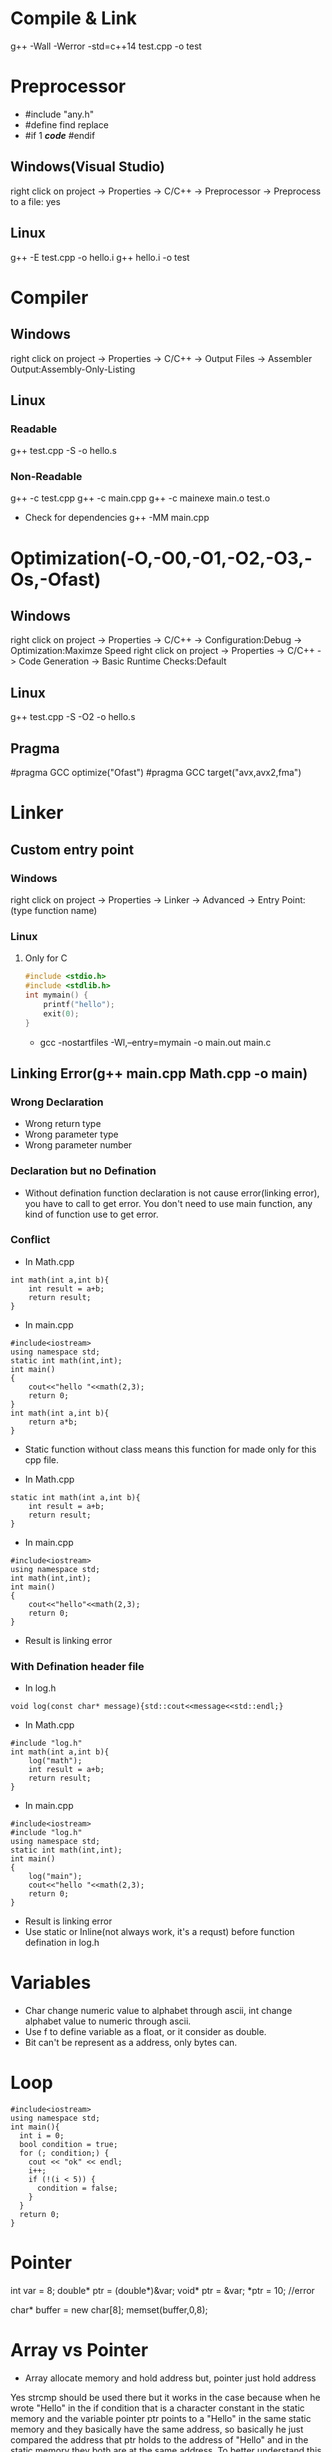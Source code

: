 #+STARTUP: fold

* Compile & Link
g++ -Wall -Werror -std=c++14 test.cpp -o test
* Preprocessor
- #include "any.h"
- #define find replace
- #if 1 /*code*/ #endif
** Windows(Visual Studio)
right click on project -> Properties -> C/C++ -> Preprocessor -> Preprocess to a file: yes
** Linux
g++ -E test.cpp -o hello.i
g++ hello.i -o test
* Compiler
** Windows
right click on project -> Properties -> C/C++ -> Output Files -> Assembler Output:Assembly-Only-Listing
** Linux
*** Readable
g++ test.cpp -S -o hello.s
*** Non-Readable
g++ -c test.cpp
g++ -c main.cpp
g++ -c mainexe main.o test.o

- Check for dependencies
  g++ -MM main.cpp
* Optimization(-O,-O0,-O1,-O2,-O3,-Os,-Ofast)
** Windows
right click on project -> Properties -> C/C++ -> Configuration:Debug -> Optimization:Maximze Speed
right click on project -> Properties -> C/C++ -> Code Generation -> Basic Runtime Checks:Default
** Linux
g++ test.cpp -S -O2 -o hello.s
** Pragma
#pragma GCC optimize("Ofast")
#pragma GCC target("avx,avx2,fma")
* Linker
** Custom entry point
*** Windows
right click on project -> Properties -> Linker -> Advanced -> Entry Point:(type function name)
*** Linux
**** Only for C
#+begin_src C :results output
#include <stdio.h>
#include <stdlib.h>
int mymain() {
    printf("hello");
    exit(0);
}
#+end_src

- gcc -nostartfiles -Wl,--entry=mymain -o main.out main.c

** Linking Error(g++ main.cpp Math.cpp -o main)
*** Wrong Declaration
- Wrong return type
- Wrong parameter type
- Wrong parameter number
*** Declaration but no Defination
- Without defination function declaration is not cause error(linking error), you have to call to get error. You don't need to use main function, any kind of function use to get error.
*** Conflict
- In Math.cpp
#+begin_src C++ :results output
int math(int a,int b){
    int result = a+b;
    return result;
}
#+end_src
- In main.cpp
#+begin_src C++ :results output
#include<iostream>
using namespace std;
static int math(int,int);
int main()
{
    cout<<"hello "<<math(2,3);
    return 0;
}
int math(int a,int b){
    return a*b;
}
#+end_src

#+RESULTS:
: hello 6

+ Static function without class means this function for made only for this cpp file.

- In Math.cpp
#+begin_src C++ :results output
static int math(int a,int b){
    int result = a+b;
    return result;
}
#+end_src
- In main.cpp
#+begin_src C++ :results output
#include<iostream>
using namespace std;
int math(int,int);
int main()
{
    cout<<"hello"<<math(2,3);
    return 0;
}
#+end_src
- Result is linking error

*** With Defination header file
- In log.h
#+begin_src C++ :results output
void log(const char* message){std::cout<<message<<std::endl;}
#+end_src
- In Math.cpp
#+begin_src C++ :results output
#include "log.h"
int math(int a,int b){
    log("math");
    int result = a+b;
    return result;
}
#+end_src
- In main.cpp
#+begin_src C++ :results output
#include<iostream>
#include "log.h"
using namespace std;
static int math(int,int);
int main()
{
    log("main");
    cout<<"hello "<<math(2,3);
    return 0;
}
#+end_src
- Result is linking error
- Use static or Inline(not always work, it's a requst) before function defination in log.h

* Variables
- Char change numeric value to alphabet through ascii, int change alphabet value to numeric through ascii.
- Use f to define variable as a float, or it consider as double.
- Bit can't be represent as a address, only bytes can.
* Loop
#+begin_src C++ :results output
#include<iostream>
using namespace std;
int main(){
  int i = 0;
  bool condition = true;
  for (; condition;) {
    cout << "ok" << endl;
    i++;
    if (!(i < 5)) {
      condition = false;
    }
  }
  return 0;
}
#+end_src

#+RESULTS:
: ok
: ok
: ok
: ok
: ok
* Pointer
int var = 8;
double* ptr = (double*)&var;
void* ptr = &var;
*ptr = 10; //error

char* buffer = new char[8];
memset(buffer,0,8);

* Array vs Pointer
- Array allocate memory and hold address but, pointer just hold address
Yes strcmp should be used there but it works in the case because when he wrote "Hello" in the if condition that is a character constant in the static memory and the variable pointer ptr points to a "Hello" in the same static memory and they basically have the same address, so basically he just compared the address that ptr holds to the address of "Hello" and in the static memory they both are at the same address.
To better understand this consider the following code:
#+begin_src C++ :results output
#include<iostream>
int main(){
    const char *ptr = "Hello World!";
    const char *ptr2= "Hello World!";
    if (ptr == ptr2)
        std::cout << "Same!";
    else
        std::cout << "Not Same!";
    return 0;
}
#+end_src

#+RESULTS:
: Same!

This will print Same! because "Hello World!" is a character constant and stored in the static memory and both the pointers point to the same address hence ptr is infact equal to ptr2  ( the address they hold is same).
Now consider this code.
#+begin_src C++ :results output
#include<iostream>
int main(){
    const char ptr[] = "Hello World!";
    const char ptr2[] = "Hello World!";
    if (ptr == ptr2)
        std::cout << "Same!";
    else
        std::cout << "Not Same!";
    return 0;
}
#+end_src

#+RESULTS:
: Not Same!

This will give "Not Same!" because this time it is not a character constant it is a character array and it is stored on the stack and both pointers point to a different address.
So this time ptr is not holding the same address as ptr2 though the content is same.
* Enum vs Class enum
#+begin_src C++ :results output
enum Color { red, green, blue };                    // plain enum
enum Card { red_card, green_card, yellow_card };    // another plain enum
enum class Animal { dog, deer, cat, bird, human };  // enum class
enum class Mammal { kangaroo, deer, human };        // another enum class

void fun() {

    // examples of bad use of plain enums:
    Color color = Color::red;
    Card card = Card::green_card;

    int num = color;    // no problem

    if (color == Card::red_card) // no problem (bad)
        cout << "bad" << endl;

    if (card == Color::green)   // no problem (bad)
        cout << "bad" << endl;

    // examples of good use of enum classes (safe)
    Animal a = Animal::deer;
    Mammal m = Mammal::deer;

    int num2 = a;   // error
    if (m == a)         // error (good)
        cout << "bad" << endl;

    if (a == Mammal::deer) // error (good)
        cout << "bad" << endl;

}
#+end_src

#+begin_src C++ :results output
enum vehicle
{
    Car,
    Bus,
    Bike,
    Autorickshow
};
enum FourWheeler
{
    Car,        // error C2365: 'Car': redefinition; previous definition was 'enumerator'
    SmallBus
};

enum class Editor
{
    vim,
    eclipes,
    VisualStudio
};
enum class CppEditor
{
    eclipes,       // No error of redefinitions
    VisualStudio,  // No error of redefinitions
    QtCreator
};
#+end_src

#+begin_src C++ :results output
#include<iostream>
using std::cout;
class animal {
public:
    enum pet { cat, dog, mouse };
    pet mypet=dog;
};
int main(){
    if (animal::mouse == 2) {
    cout << "hello";
    }
}
#+end_src

#+RESULTS:
: hello

* Size of Int
#+begin_src C++ :results output
#include<iostream>
using std::cout;
int main(){
    cout<<sizeof(int16_t);
    }
#+end_src

#+RESULTS:
: 2
* String Literals
#+begin_src C++ :results output
#include<iostream>
using std::cout;
int main(){
    char *name = (char*)"Real"; // not changable
    char name1[] = "Poser"; // changable
    name1[2]= 'w';
    cout<<name<<*(name+2)<<name1;
    }
#+end_src

#+RESULTS:
: RealaPower

#+begin_src C++ :results output
#include<iostream>
using std::string;
int main(){
    const char *name0 = u8"Real"; // 1 bytes
    const wchar_t *name1 = L"Real"; // 2 or 4 bytes, compilar decide
    const char16_t *name2 = u"Real"; // 2 bytes
    const char32_t *name3 = U"Real"; // 4 bytes
    const char *ex = R"(line1
        line2
        line3)"; // without escape sequence
    std::cout<<ex;

    string name4 = u8"Real"; // 1 bytes
    std::wstring name5 = L"Real"; // 2 or 4 bytes, compilar decide
    std::u16string name6 = u"Real"; // 2 bytes
    std::u32string name7 = U"Real"; // 4 bytes
    }
#+end_src

* Operator Overloading
#+begin_src C++ :results output
#include<iostream>
using namespace std;
class vector{
    float x,y;
    public:
        vector(){}
        vector(float a,float b):x(a),y(b){}
        // ADD
        vector add(const vector& other){
            return vector(x+other.x, y+other.y);
            }
        vector operator+(const vector& other){
            return add(other);
            }
        // MULTIPLY
        vector multiply(const vector& other){
            return *this *(other);
            // return (*this).operator*(other);
            // return operator*(other);
            }
        vector operator*(const vector& other){
            return vector(x*other.x, y*other.y);
            }
        // BOOLEAN
        bool operator==(const vector& other){
            return x==other.x && y==other.y;
            }
        bool operator!=(const vector& other){
            return !(*this==other);
            }

        friend void printvector(const vector&);
};
void printvector(const vector& v){
    cout<<v.x<<endl<<v.y;
    }
int main(){
    vector v1(3.5,4.2);
    vector v2(8.1,3.7);
    vector v3(9.6,7.2);
    vector v4= v1+(v2.multiply(v3));
    printvector(v4);
    bool b=v2!=v3;
    cout<<endl<<b;
    }
#+end_src
